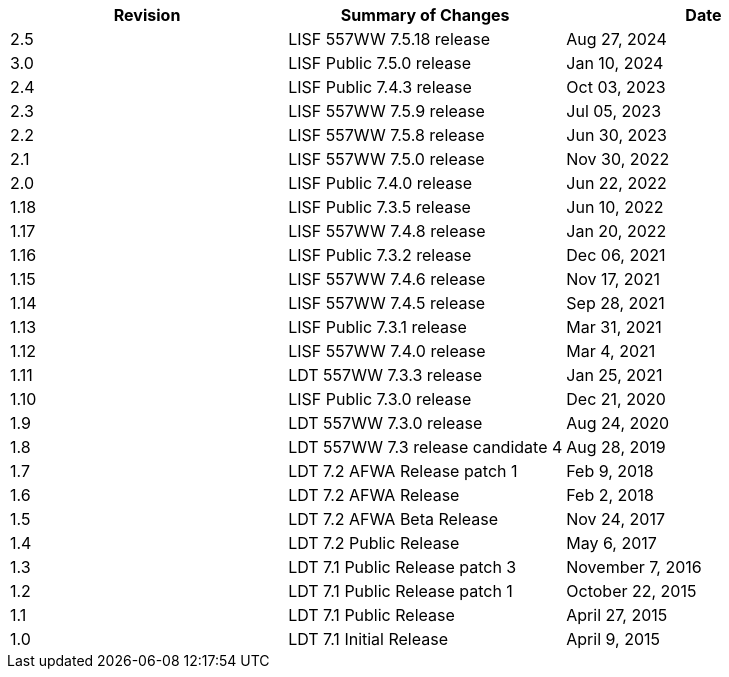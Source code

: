 
|====
| Revision | Summary of Changes             | Date

| 2.5      | LISF 557WW 7.5.18 release      | Aug 27, 2024
| 3.0      | LISF Public 7.5.0 release      | Jan 10, 2024
| 2.4      | LISF Public 7.4.3 release      | Oct 03, 2023
| 2.3      | LISF 557WW 7.5.9 release       | Jul 05, 2023
| 2.2      | LISF 557WW 7.5.8 release       | Jun 30, 2023
| 2.1      | LISF 557WW 7.5.0 release       | Nov 30, 2022
| 2.0      | LISF Public 7.4.0 release      | Jun 22, 2022
| 1.18     | LISF Public 7.3.5 release      | Jun 10, 2022
| 1.17     | LISF 557WW 7.4.8 release       | Jan 20, 2022
| 1.16     | LISF Public 7.3.2 release      | Dec 06, 2021
| 1.15     | LISF 557WW 7.4.6 release       | Nov 17, 2021
| 1.14     | LISF 557WW 7.4.5 release       | Sep 28, 2021
| 1.13     | LISF Public 7.3.1 release      | Mar 31, 2021
| 1.12     | LISF 557WW 7.4.0 release       | Mar 4, 2021
| 1.11     | LDT 557WW 7.3.3 release        | Jan 25, 2021
| 1.10     | LISF Public 7.3.0 release      | Dec 21, 2020
| 1.9      | LDT 557WW 7.3.0 release        | Aug 24, 2020
| 1.8      | LDT 557WW 7.3 release candidate 4 | Aug 28, 2019
| 1.7      | LDT 7.2 AFWA Release patch 1   | Feb 9, 2018
| 1.6      | LDT 7.2 AFWA Release           | Feb 2, 2018
| 1.5      | LDT 7.2 AFWA Beta Release      | Nov 24, 2017
| 1.4      | LDT 7.2 Public Release         | May 6, 2017
| 1.3      | LDT 7.1 Public Release patch 3 | November 7, 2016
| 1.2      | LDT 7.1 Public Release patch 1 | October 22, 2015
| 1.1      | LDT 7.1 Public Release         | April 27, 2015
| 1.0      | LDT 7.1 Initial Release        | April 9, 2015
|====


